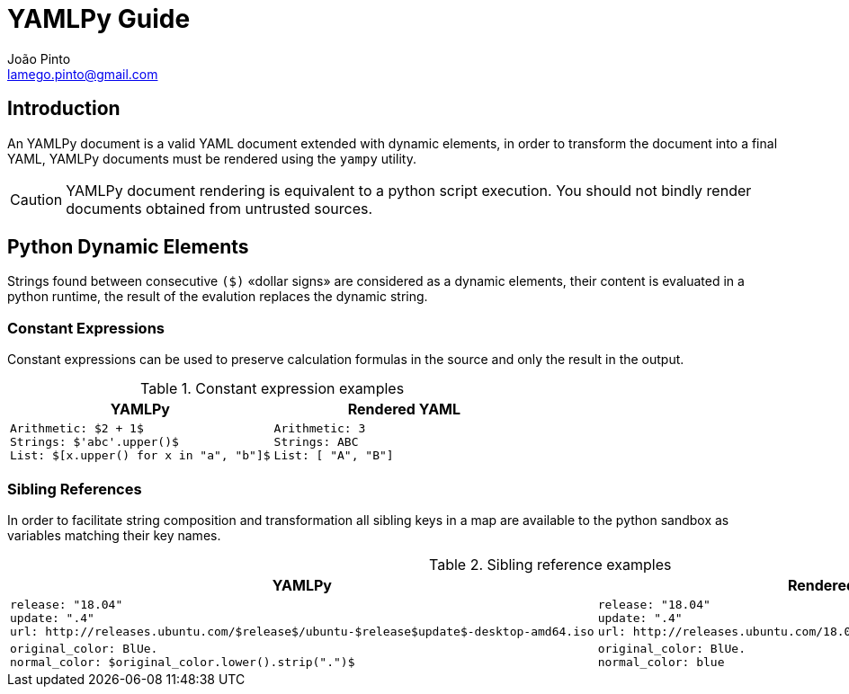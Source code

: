 = YAMLPy Guide
João Pinto <lamego.pinto@gmail.com>

== Introduction
An YAMLPy document is a valid YAML document extended with dynamic elements, in order to transform the document into a final YAML, YAMLPy documents must be rendered using the  `yampy` utility.

CAUTION: YAMLPy document rendering is equivalent to a python script execution. You should not bindly render documents obtained from untrusted sources.

== Python Dynamic Elements
Strings found between consecutive `($)` «dollar signs» are considered as a dynamic elements, their content is evaluated in a python runtime, the result of the evalution replaces the dynamic string.

=== Constant Expressions
Constant expressions can be used to preserve calculation formulas in the source and only the result in the output.

[cols="1a,1a", options="header"]
.Constant expression examples
|===
|YAMLPy
|Rendered YAML

|
[source, yaml]
Arithmetic: $2 + 1$
Strings: $'abc'.upper()$
List: $[x.upper() for x in "a", "b"]$
|
[source, yaml]
Arithmetic: 3
Strings: ABC
List: [ "A", "B"]
|
|===

=== Sibling References

In order to facilitate string composition and transformation all sibling keys in a map are available to the python sandbox as variables matching their key names.

[cols="1a,1a", options="header"]
.Sibling reference examples
|===
|YAMLPy
|Rendered YAML

|
[source, yaml]
release: "18.04"
update: ".4"
url: http://releases.ubuntu.com/$release$/ubuntu-$release$update$-desktop-amd64.iso
|
[source, yaml]
release: "18.04"
update: ".4"
url: http://releases.ubuntu.com/18.04/ubuntu-18.04.4-desktop-amd64.iso

|
[source, yaml]
original_color: BlUe.
normal_color: $original_color.lower().strip(".")$
|
[source, yaml]
original_color: BlUe.
normal_color: blue
|===